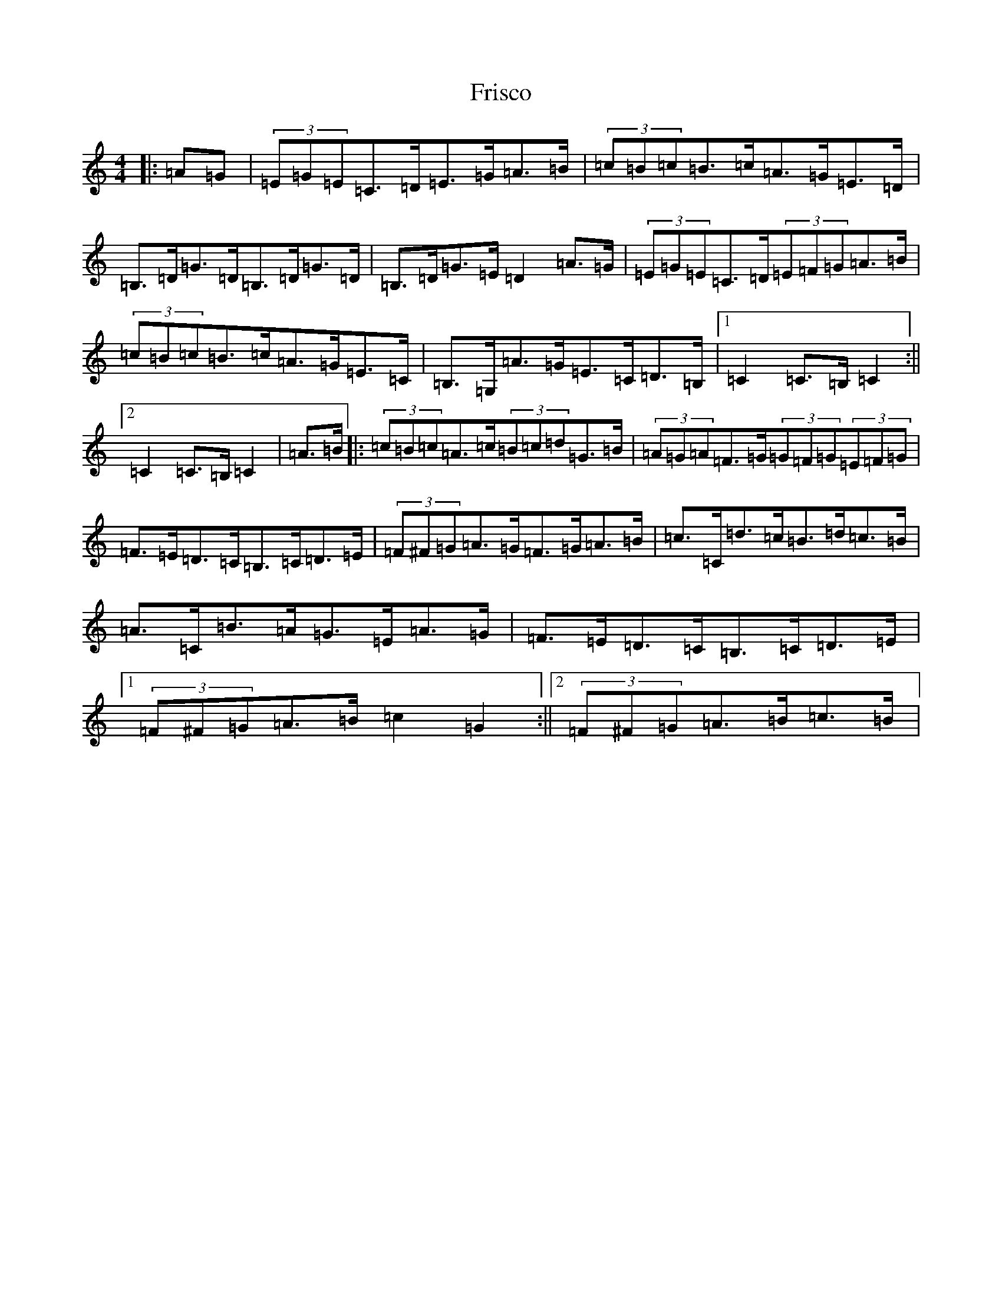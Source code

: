 X: 7359
T: Frisco
S: https://thesession.org/tunes/11137#setting11137
R: hornpipe
M:4/4
L:1/8
K: C Major
|:=A=G|(3=E=G=E=C>=D=E>=G=A>=B|(3=c=B=c=B>=c=A>=G=E>=D|=B,>=D=G>=D=B,>=D=G>=D|=B,>=D=G>=E=D2=A>=G|(3=E=G=E=C>=D(3=E=F=G=A>=B|(3=c=B=c=B>=c=A>=G=E>=C|=B,>=G,=A>=G=E>=C=D>=B,|1=C2=C>=B,=C2:||2=C2=C>=B,=C2|=A>=B|:(3=c=B=c=A>=c(3=B=c=d=G>=B|(3=A=G=A=F>=G(3=G=F=G(3=E=F=G|=F>=E=D>=C=B,>=C=D>=E|(3=F^F=G=A>=G=F>=G=A>=B|=c>=C=d>=c=B>=d=c>=B|=A>=C=B>=A=G>=E=A>=G|=F>=E=D>=C=B,>=C=D>=E|1(3=F^F=G=A>=B=c2=G2:||2(3=F^F=G=A>=B=c>=B|